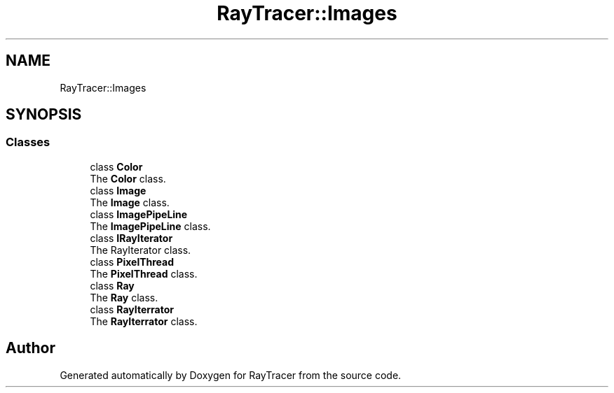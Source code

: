 .TH "RayTracer::Images" 1 "Sun May 14 2023" "RayTracer" \" -*- nroff -*-
.ad l
.nh
.SH NAME
RayTracer::Images
.SH SYNOPSIS
.br
.PP
.SS "Classes"

.in +1c
.ti -1c
.RI "class \fBColor\fP"
.br
.RI "The \fBColor\fP class\&. "
.ti -1c
.RI "class \fBImage\fP"
.br
.RI "The \fBImage\fP class\&. "
.ti -1c
.RI "class \fBImagePipeLine\fP"
.br
.RI "The \fBImagePipeLine\fP class\&. "
.ti -1c
.RI "class \fBIRayIterator\fP"
.br
.RI "The RayIterator class\&. "
.ti -1c
.RI "class \fBPixelThread\fP"
.br
.RI "The \fBPixelThread\fP class\&. "
.ti -1c
.RI "class \fBRay\fP"
.br
.RI "The \fBRay\fP class\&. "
.ti -1c
.RI "class \fBRayIterrator\fP"
.br
.RI "The \fBRayIterrator\fP class\&. "
.in -1c
.SH "Author"
.PP 
Generated automatically by Doxygen for RayTracer from the source code\&.

